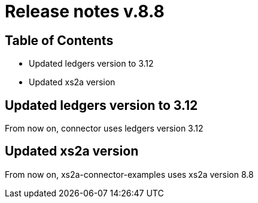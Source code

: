 = Release notes v.8.8

== Table of Contents

* Updated ledgers version to 3.12
* Updated xs2a version

== Updated ledgers version to 3.12

From now on, connector uses ledgers version 3.12

== Updated xs2a version

From now on, xs2a-connector-examples uses xs2a version 8.8